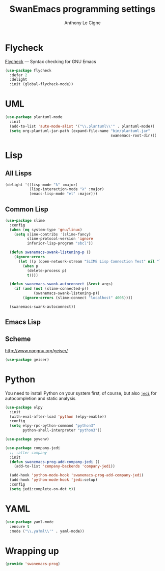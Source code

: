 #+TITLE: SwanEmacs programming settings
#+AUTHOR: Anthony Le Cigne

* Table of contents                                            :toc@1:noexport:
- [[#flycheck][Flycheck]]
- [[#uml][UML]]
- [[#lisp][Lisp]]
- [[#python][Python]]
- [[#yaml][YAML]]
- [[#wrapping-up][Wrapping up]]

* Flycheck

[[https://www.flycheck.org/][Flycheck]] — Syntax checking for GNU Emacs

#+begin_src emacs-lisp :tangle yes
  (use-package flycheck
    :defer 2
    :delight
    :init (global-flycheck-mode))
#+end_src

* UML

#+begin_src emacs-lisp :tangle yes
  (use-package plantuml-mode
    :init
    (add-to-list 'auto-mode-alist '("\\.plantuml\\'" . plantuml-mode))
    (setq org-plantuml-jar-path (expand-file-name "bin/plantuml.jar"
                                                  swanemacs-root-dir)))
#+end_src

* Lisp

** All Lisps

#+BEGIN_SRC emacs-lisp :tangle yes
  (delight '((lisp-mode "λ" :major)
             (lisp-interaction-mode "λ" :major)
             (emacs-lisp-mode "el" :major)))

#+END_SRC

** Common Lisp

#+BEGIN_SRC emacs-lisp :tangle yes
  (use-package slime
    :config
    (when (eq system-type 'gnu/linux)
      (setq slime-contribs '(slime-fancy)
            slime-protocol-version 'ignore
            inferior-lisp-program "sbcl"))

    (defun swanemacs-swank-listening-p ()
      (ignore-errors
        (let ((p (open-network-stream "SLIME Lisp Connection Test" nil "localhost" 4005)))
          (when p
            (delete-process p)
            t))))

    (defun swanemacs-swank-autoconnect (&rest args)
      (if (and (not (slime-connected-p))
               (swanemacs-swank-listening-p))
          (ignore-errors (slime-connect "localhost" 4005))))

    (swanemacs-swank-autoconnect))
#+END_SRC

** Emacs Lisp
** Scheme

http://www.nongnu.org/geiser/

#+BEGIN_SRC emacs-lisp :tangle yes
  (use-package geiser)
#+END_SRC

* Python

You need to install Python on your system first, of course, but also
[[https://github.com/davidhalter/jedi][=jedi=]] for autocompletion and static analysis.

#+BEGIN_SRC emacs-lisp :tangle yes
  (use-package elpy
    :init
    (with-eval-after-load 'python (elpy-enable))
    :config
    (setq elpy-rpc-python-command "python3"
          python-shell-interpreter "python3"))
#+END_SRC

#+BEGIN_SRC emacs-lisp :tangle yes
  (use-package pyvenv)
#+END_SRC

#+BEGIN_SRC emacs-lisp :tangle yes
  (use-package company-jedi
    ;; :after company
    :init
    (defun swanemacs-prog-add-company-jedi ()
      (add-to-list 'company-backends 'company-jedi))

    (add-hook 'python-mode-hook 'swanemacs-prog-add-company-jedi)
    (add-hook 'python-mode-hook 'jedi:setup)
    :config
    (setq jedi:complete-on-dot t))
#+END_SRC

* YAML

#+begin_src emacs-lisp :tangle yes
  (use-package yaml-mode
    :ensure t
    :mode ("\\.ya?ml\\'" . yaml-mode))
#+end_src

* Wrapping up

#+BEGIN_SRC emacs-lisp :tangle yes
  (provide 'swanemacs-prog)
#+END_SRC
